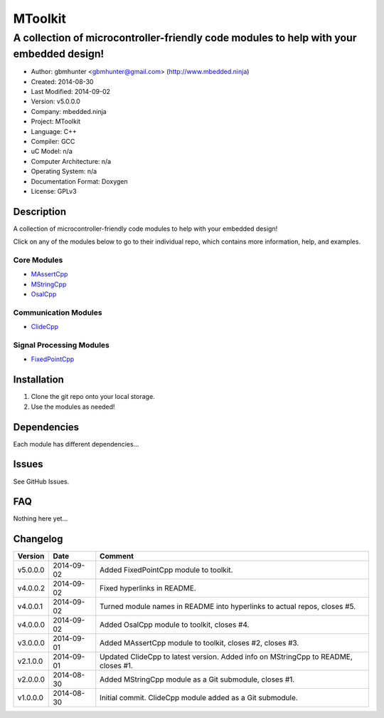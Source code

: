 ==============================================================
MToolkit
==============================================================

----------------------------------------------------------------------------------------
A collection of microcontroller-friendly code modules to help with your embedded design!
----------------------------------------------------------------------------------------

.. image:: https://api.travis-ci.org/mbedded-ninja/MToolkit.png?branch=master   
	:target: https://travis-ci.org/mbedded-ninja/MToolkit

- Author: gbmhunter <gbmhunter@gmail.com> (http://www.mbedded.ninja)
- Created: 2014-08-30
- Last Modified: 2014-09-02
- Version: v5.0.0.0
- Company: mbedded.ninja
- Project: MToolkit
- Language: C++
- Compiler: GCC	
- uC Model: n/a
- Computer Architecture: n/a
- Operating System: n/a
- Documentation Format: Doxygen
- License: GPLv3

.. role:: bash(code)
	:language: bash

Description
===========

A collection of microcontroller-friendly code modules to help with your embedded design!

Click on any of the modules below to go to their individual repo, which contains more information, help, and examples.

Core Modules
----------------

- `MAssertCpp <https://github.com/mbedded-ninja/MAssertCpp>`_
- `MStringCpp <https://github.com/mbedded-ninja/MStringCpp>`_
- `OsalCpp <https://github.com/mbedded-ninja/OsalCpp>`_

Communication Modules
---------------------

- `ClideCpp <https://github.com/mbedded-ninja/ClideCpp>`_

Signal Processing Modules
-------------------------

- `FixedPointCpp <https://github.com/mbedded-ninja/FixedPointCpp>`_

Installation
============

1. Clone the git repo onto your local storage.

2. Use the modules as needed!


Dependencies
============

Each module has different dependencies...

Issues
======

See GitHub Issues.
	
FAQ
===

Nothing here yet...

Changelog
=========

========= ========== ===================================================================================================
Version    Date       Comment
========= ========== ===================================================================================================
v5.0.0.0  2014-09-02 Added FixedPointCpp module to toolkit.
v4.0.0.2  2014-09-02 Fixed hyperlinks in README.
v4.0.0.1  2014-09-02 Turned module names in README into hyperlinks to actual repos, closes #5.
v4.0.0.0  2014-09-02 Added OsalCpp module to toolkit, closes #4.
v3.0.0.0  2014-09-01 Added MAssertCpp module to toolkit, closes #2, closes #3.
v2.1.0.0  2014-09-01 Updated ClideCpp to latest version. Added info on MStringCpp to README, closes #1.
v2.0.0.0  2014-08-30 Added MStringCpp module as a Git submodule, closes #1.
v1.0.0.0  2014-08-30 Initial commit. ClideCpp module added as a Git submodule.
========= ========== ===================================================================================================